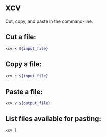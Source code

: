 * xcv

Cut, copy, and paste in the command-line.

** Cut a file:

#+BEGIN_SRC sh
  xcv x ${input_file}
#+END_SRC

** Copy a file:

#+BEGIN_SRC sh
  xcv c ${input_file}
#+END_SRC

** Paste a file:

#+BEGIN_SRC sh
  xcv v ${output_file}
#+END_SRC

** List files available for pasting:

#+BEGIN_SRC sh
  xcv l
#+END_SRC
